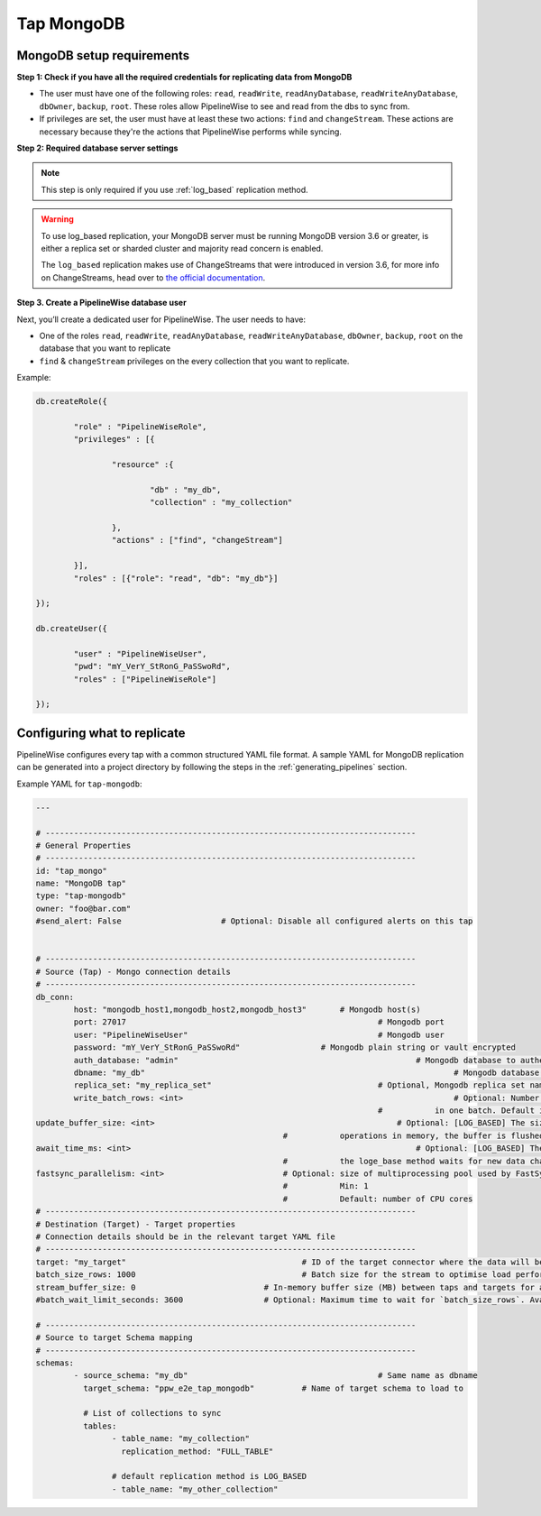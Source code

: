 
.. _tap-mongodb:

Tap MongoDB
-----------


MongoDB setup requirements
''''''''''''''''''''''''''

**Step 1: Check if you have all the required credentials for replicating data from MongoDB**

* The user must have one of the following roles: ``read``, ``readWrite``, ``readAnyDatabase``, ``readWriteAnyDatabase``, ``dbOwner``, ``backup``, ``root``. These roles allow PipelineWise to see and read from the dbs to sync from.

* If privileges are set, the user must have at least these two actions: ``find`` and ``changeStream``. These actions are necessary because they're the actions that PipelineWise performs while syncing.


**Step 2: Required database server settings**

.. note::

  This step is only required if you use :ref:`log_based` replication method.


.. warning::

  To use log_based replication, your MongoDB server must be running MongoDB version 3.6 or greater, is either a replica set or sharded cluster and majority read concern is enabled.

  The ``log_based`` replication makes use of ChangeStreams that were introduced in version 3.6, for more info on ChangeStreams, head over to `the official documentation <https://docs.mongodb.com/manual/changeStreams/>`_.


**Step 3. Create a PipelineWise database user**

Next, you’ll create a dedicated user for PipelineWise. The user needs to have:

* One of the roles ``read``, ``readWrite``, ``readAnyDatabase``, ``readWriteAnyDatabase``, ``dbOwner``, ``backup``, ``root`` on the database that you want to replicate
* ``find`` & ``changeStream`` privileges on the every collection that you want to replicate.

Example:


.. code-block:: js

	db.createRole({

		"role" : "PipelineWiseRole",
		"privileges" : [{

			"resource" :{

				"db" : "my_db",
				"collection" : "my_collection"

			},
			"actions" : ["find", "changeStream"]

		}],
		"roles" : [{"role": "read", "db": "my_db"}]

	});

	db.createUser({

		"user" : "PipelineWiseUser",
		"pwd": "mY_VerY_StRonG_PaSSwoRd",
		"roles" : ["PipelineWiseRole"]

	});


Configuring what to replicate
'''''''''''''''''''''''''''''

PipelineWise configures every tap with a common structured YAML file format.
A sample YAML for MongoDB replication can be generated into a project directory by
following the steps in the :ref:`generating_pipelines` section.

Example YAML for ``tap-mongodb``:

.. code-block:: bash

	---

	# ------------------------------------------------------------------------------
	# General Properties
	# ------------------------------------------------------------------------------
	id: "tap_mongo"
	name: "MongoDB tap"
	type: "tap-mongodb"
	owner: "foo@bar.com"
	#send_alert: False                     # Optional: Disable all configured alerts on this tap


	# ------------------------------------------------------------------------------
	# Source (Tap) - Mongo connection details
	# ------------------------------------------------------------------------------
	db_conn:
		host: "mongodb_host1,mongodb_host2,mongodb_host3" 	# Mongodb host(s)
		port: 27017                           				# Mongodb port
		user: "PipelineWiseUser"                  			# Mongodb user
		password: "mY_VerY_StRonG_PaSSwoRd"                 # Mongodb plain string or vault encrypted
		auth_database: "admin"            					# Mongodb database to authenticate on
		dbname: "my_db"           							# Mongodb database name to sync from
		replica_set: "my_replica_set"        				# Optional, Mongodb replica set name, default null
  		write_batch_rows: <int>								# Optional: Number of rows to write to csv file
                                       						#           in one batch. Default is 50000.
        update_buffer_size: <int> 						    # Optional: [LOG_BASED] The size of the buffer that holds detected update
                                                            #           operations in memory, the buffer is flushed once the size is reached. Default is 1.
        await_time_ms: <int>								# Optional: [LOG_BASED] The maximum amount of time in milliseconds
                                                            #           the loge_base method waits for new data changes before exiting. Default is 1000 ms.
        fastsync_parallelism: <int>                         # Optional: size of multiprocessing pool used by FastSync
                                                            #           Min: 1
                                                            #           Default: number of CPU cores
	# ------------------------------------------------------------------------------
	# Destination (Target) - Target properties
	# Connection details should be in the relevant target YAML file
	# ------------------------------------------------------------------------------
	target: "my_target"                   			# ID of the target connector where the data will be loaded
	batch_size_rows: 1000                  			# Batch size for the stream to optimise load performance
	stream_buffer_size: 0                           # In-memory buffer size (MB) between taps and targets for asynchronous data pipes
	#batch_wait_limit_seconds: 3600                 # Optional: Maximum time to wait for `batch_size_rows`. Available only for snowflake target.

	# ------------------------------------------------------------------------------
	# Source to target Schema mapping
	# ------------------------------------------------------------------------------
	schemas:
	  	- source_schema: "my_db"					# Same name as dbname
		  target_schema: "ppw_e2e_tap_mongodb"		# Name of target schema to load to

		  # List of collections to sync
		  tables:
			- table_name: "my_collection"
			  replication_method: "FULL_TABLE"

		  	# default replication method is LOG_BASED
		  	- table_name: "my_other_collection"
